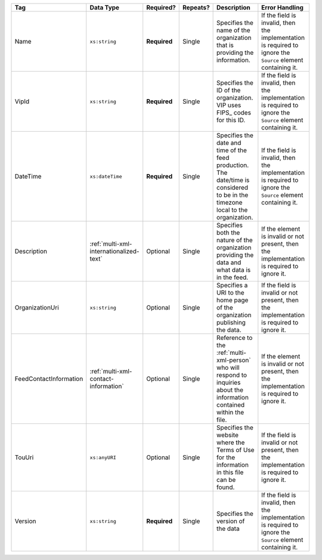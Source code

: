 .. This file is auto-generated.  Do not edit it by hand!

+------------------------+-----------------------------------------+--------------+--------------+------------------------------------------+------------------------------------------+
| Tag                    | Data Type                               | Required?    | Repeats?     | Description                              | Error Handling                           |
+========================+=========================================+==============+==============+==========================================+==========================================+
| Name                   | ``xs:string``                           | **Required** | Single       | Specifies the name of the organization   | If the field is invalid, then the        |
|                        |                                         |              |              | that is providing the information.       | implementation is required to ignore the |
|                        |                                         |              |              |                                          | ``Source`` element containing it.        |
+------------------------+-----------------------------------------+--------------+--------------+------------------------------------------+------------------------------------------+
| VipId                  | ``xs:string``                           | **Required** | Single       | Specifies the ID of the organization.    | If the field is invalid, then the        |
|                        |                                         |              |              | VIP uses FIPS_ codes for this ID.        | implementation is required to ignore the |
|                        |                                         |              |              |                                          | ``Source`` element containing it.        |
+------------------------+-----------------------------------------+--------------+--------------+------------------------------------------+------------------------------------------+
| DateTime               | ``xs:dateTime``                         | **Required** | Single       | Specifies the date and time of the feed  | If the field is invalid, then the        |
|                        |                                         |              |              | production. The date/time is considered  | implementation is required to ignore the |
|                        |                                         |              |              | to be in the timezone local to the       | ``Source`` element containing it.        |
|                        |                                         |              |              | organization.                            |                                          |
+------------------------+-----------------------------------------+--------------+--------------+------------------------------------------+------------------------------------------+
| Description            | :ref:`multi-xml-internationalized-text` | Optional     | Single       | Specifies both the nature of the         | If the element is invalid or not         |
|                        |                                         |              |              | organization providing the data and what | present, then the implementation is      |
|                        |                                         |              |              | data is in the feed.                     | required to ignore it.                   |
+------------------------+-----------------------------------------+--------------+--------------+------------------------------------------+------------------------------------------+
| OrganizationUri        | ``xs:string``                           | Optional     | Single       | Specifies a URI to the home page of the  | If the field is invalid or not present,  |
|                        |                                         |              |              | organization publishing the data.        | then the implementation is required to   |
|                        |                                         |              |              |                                          | ignore it.                               |
+------------------------+-----------------------------------------+--------------+--------------+------------------------------------------+------------------------------------------+
| FeedContactInformation | :ref:`multi-xml-contact-information`    | Optional     | Single       | Reference to the :ref:`multi-xml-person` | If the element is invalid or not         |
|                        |                                         |              |              | who will respond to inquiries about the  | present, then the implementation is      |
|                        |                                         |              |              | information contained within the file.   | required to ignore it.                   |
+------------------------+-----------------------------------------+--------------+--------------+------------------------------------------+------------------------------------------+
| TouUri                 | ``xs:anyURI``                           | Optional     | Single       | Specifies the website where the Terms of | If the field is invalid or not present,  |
|                        |                                         |              |              | Use for the information in this file can | then the implementation is required to   |
|                        |                                         |              |              | be found.                                | ignore it.                               |
+------------------------+-----------------------------------------+--------------+--------------+------------------------------------------+------------------------------------------+
| Version                | ``xs:string``                           | **Required** | Single       | Specifies the version of the data        | If the field is invalid, then the        |
|                        |                                         |              |              |                                          | implementation is required to ignore the |
|                        |                                         |              |              |                                          | ``Source`` element containing it.        |
+------------------------+-----------------------------------------+--------------+--------------+------------------------------------------+------------------------------------------+
